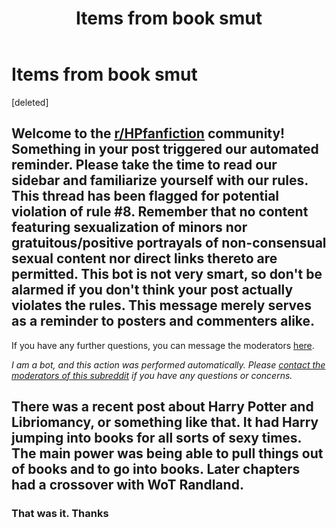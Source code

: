 #+TITLE: Items from book smut

* Items from book smut
:PROPERTIES:
:Score: 0
:DateUnix: 1603324175.0
:DateShort: 2020-Oct-22
:FlairText: What's That Fic?
:END:
[deleted]


** Welcome to the [[/r/HPfanfiction][r/HPfanfiction]] community! Something in your post triggered our automated reminder. Please take the time to read our sidebar and familiarize yourself with our rules. This thread has been flagged for potential violation of rule #8. Remember that no content featuring sexualization of minors nor gratuitous/positive portrayals of non-consensual sexual content nor direct links thereto are permitted. This bot is not very smart, so don't be alarmed if you don't think your post actually violates the rules. This message merely serves as a reminder to posters and commenters alike.

If you have any further questions, you can message the moderators [[https://www.reddit.com/message/compose?to=%2Fr%2FHPfanfiction][here]].

/I am a bot, and this action was performed automatically. Please [[/message/compose/?to=/r/HPfanfiction][contact the moderators of this subreddit]] if you have any questions or concerns./
:PROPERTIES:
:Author: AutoModerator
:Score: 1
:DateUnix: 1603324175.0
:DateShort: 2020-Oct-22
:END:


** There was a recent post about Harry Potter and Libriomancy, or something like that. It had Harry jumping into books for all sorts of sexy times. The main power was being able to pull things out of books and to go into books. Later chapters had a crossover with WoT Randland.
:PROPERTIES:
:Author: nescienceescape
:Score: 1
:DateUnix: 1603328681.0
:DateShort: 2020-Oct-22
:END:

*** That was it. Thanks
:PROPERTIES:
:Author: KnightShade27
:Score: 1
:DateUnix: 1603328710.0
:DateShort: 2020-Oct-22
:END:
